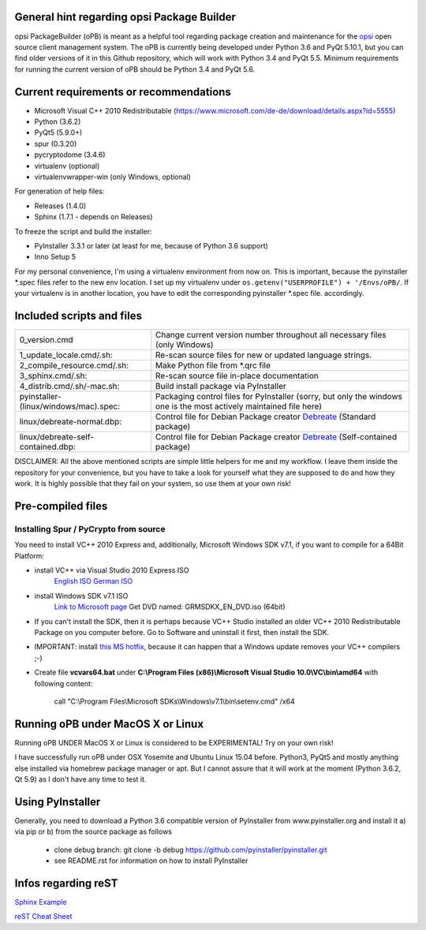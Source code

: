 General hint regarding opsi Package Builder
===========================================

opsi PackageBuilder (oPB) is meant as a helpful tool regarding package creation and maintenance for the `opsi <http://www.opsi.org>`_ open source client management system.
The oPB is currently being developed under Python 3.6 and PyQt 5.10.1, but you can find older versions of it in this Github repository, which will work with Python 3.4 and PyQt 5.5. Minimum requirements for running the current version of oPB should be Python 3.4 and PyQt 5.6.

Current requirements or recommendations
=======================================

- Microsoft Visual C++ 2010 Redistributable (https://www.microsoft.com/de-de/download/details.aspx?id=5555)
- Python (3.6.2)
- PyQt5 (5.9.0+)
- spur (0.3.20)
- pycryptodome (3.4.6)
- virtualenv (optional)
- virtualenvwrapper-win (only Windows, optional)

For generation of help files:

- Releases (1.4.0)
- Sphinx (1.7.1 - depends on Releases)

To freeze the script and build the installer:

- PyInstaller 3.3.1 or later (at least for me, because of Python 3.6 support)
- Inno Setup 5

For my personal convenience, I'm using a virtualenv environment from now on. This is important, because the pyinstaller \*.spec files refer to the new env location. I set up my virtualenv under ``os.getenv("USERPROFILE") + '/Envs/oPB/``. If your virtualenv is in another location, you have to edit the corresponding pyinstaller \*.spec file. accordingly.

Included scripts and files
==========================

+---------------------------------------+------------------------------------------------------------------------+
| 0_version.cmd                         | Change current version number throughout                               |
|                                       | all necessary files (only Windows)                                     |
+---------------------------------------+------------------------------------------------------------------------+
| 1_update_locale.cmd/.sh:              | Re-scan source files for new or updated language strings.              |
+---------------------------------------+------------------------------------------------------------------------+
| 2_compile_resource.cmd/.sh:           | Make Python file from \*.qrc file                                      |
+---------------------------------------+------------------------------------------------------------------------+
| 3_sphinx.cmd/.sh:                     | Re-scan source file in-place documentation                             |
+---------------------------------------+------------------------------------------------------------------------+
| 4_distrib.cmd/.sh/-mac.sh:            | Build install package via PyInstaller                                  |
+---------------------------------------+------------------------------------------------------------------------+
| pyinstaller-(linux/windows/mac).spec: | Packaging control files for PyInstaller (sorry, but only the windows   |
|                                       | one is the most actively maintained file here)                         |
+---------------------------------------+------------------------------------------------------------------------+
| linux/debreate-normal.dbp:            | Control file for Debian Package creator                                |
|                                       | `Debreate <http://debreate.sourceforge.net>`_ (Standard package)       |
+---------------------------------------+------------------------------------------------------------------------+
| linux/debreate-self-contained.dbp:    | Control file for Debian Package creator                                |
|                                       | `Debreate <http://debreate.sourceforge.net>`_ (Self-contained package) |
+---------------------------------------+------------------------------------------------------------------------+

DISCLAIMER:
All the above mentioned scripts are simple little helpers for me and my workflow. I leave them inside the repository for your convenience, but you have to take a look for yourself what they are supposed to do and how they work. It is highly possible that they fail on your system, so use them at your own risk!

Pre-compiled files
==================

Installing Spur / PyCrypto from source
-----------------------------------------------------------------

You need to install VC++ 2010 Express and, additionally, Microsoft Windows SDK v7.1, if you want to compile for a 64Bit Platform:

- install VC++ via Visual Studio 2010 Express ISO
    `English ISO <http://download.microsoft.com/download/1/E/5/1E5F1C0A-0D5B-426A-A603-1798B951DDAE/VS2010Express1.iso>`_
    `German ISO <http://go.microsoft.com/?linkid=9709973>`_
- install Windows SDK v7.1  ISO
    `Link to Microsoft page <https://www.microsoft.com/en-us/download/details.aspx?id=8442>`_
    Get DVD named: GRMSDKX_EN_DVD.iso (64bit)
- If you can't install the SDK, then it is perhaps because VC++ Studio installed an older VC++ 2010 Redistributable Package on you computer before. Go to Software and uninstall it first, then install the SDK.
- IMPORTANT: install `this MS hotfix <https://support.microsoft.com/de-de/kb/2519277>`_, because it can happen that a Windows update removes your VC++ compilers ;-)
- Create file **vcvars64.bat** under **C:\\Program Files (x86)\\Microsoft Visual Studio 10.0\\VC\\bin\\amd64** with following content:

    call "C:\\Program Files\\Microsoft SDKs\\Windows\\v7.1\\bin\\setenv.cmd" /x64


Running oPB under MacOS X or Linux
==================================

Running oPB UNDER MacOS X or Linux is considered to be EXPERIMENTAL! Try on your own risk!

I have successfully run oPB under OSX Yosemite and Ubuntu Linux 15.04 before. Python3, PyQt5 and mostly anything else installed via homebrew package manager or apt.
But I cannot assure that it will work at the moment (Python 3.6.2, Qt 5.9) as I don't have any time to test it.


Using PyInstaller
=================

Generally, you need to download a Python 3.6 compatible version of PyInstaller from www.pyinstaller.org and install it a) via pip or b) from the source package as follows

    - clone debug branch: git clone -b debug https://github.com/pyinstaller/pyinstaller.git
    - see README.rst for information on how to install PyInstaller


Infos regarding reST
====================
`Sphinx Example <https://pythonhosted.org/an_example_pypi_project/sphinx.html>`_

`reST Cheat Sheet <http://docutils.sourceforge.net/docs/user/rst/quickref.html>`_

